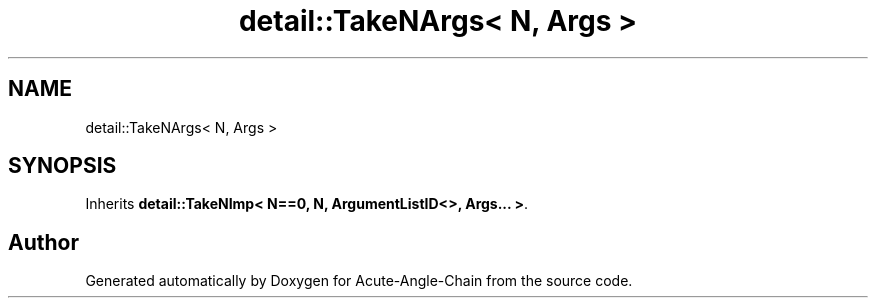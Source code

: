 .TH "detail::TakeNArgs< N, Args >" 3 "Sun Jun 3 2018" "Acute-Angle-Chain" \" -*- nroff -*-
.ad l
.nh
.SH NAME
detail::TakeNArgs< N, Args >
.SH SYNOPSIS
.br
.PP
.PP
Inherits \fBdetail::TakeNImp< N==0, N, ArgumentListID<>, Args\&.\&.\&. >\fP\&.

.SH "Author"
.PP 
Generated automatically by Doxygen for Acute-Angle-Chain from the source code\&.
